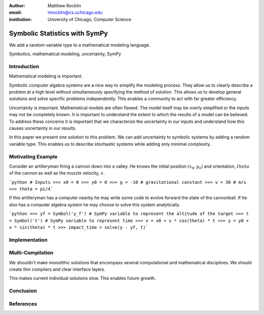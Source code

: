 :author: Matthew Rocklin 
:email: mrocklin@cs.uchicago.edu
:institution: University of Chicago, Computer Science

------------------------------------------------
Symbolic Statistics with SymPy
------------------------------------------------

.. class:: abstract

   We add a random variable type to a mathematical modeling language.


.. class:: keywords

   Symbolics, mathematical modeling, uncertainty, SymPy

Introduction
------------

Mathematical modeling is important. 

Symbolic computer algebra systems are a nice way to simplify the modeling process. They allow us to clearly describe a problem at a high level without simultaneously specifying the method of solution. This allows us to develop general solutions and solve specific problems independently. This enables a community to act with far greater efficiency.

Uncertainty is important. Mathematical models are often flawed. The model
itself may be overly simplified or the inputs may not be completely known. It
is important to understand the extent to which the results of a model can be
believed. To address these concerns it is important that we characterize the
uncertainty in our inputs and understand how this causes uncertainty in our 
results. 

In this paper we present one solution to this problem. We can add uncertainty to symbolic systems by adding a random variable type. This enables us to describe stochastic systems while adding only minimal complexity.

Motivating Example
------------------

Consider an artilleryman firing a cannon down into a valley. He knows the
initial position :math:`(x_0, y_0)` and orientation, :math:`theta` of the cannon as well as the muzzle velocity, :math:`v`.

```python
# Inputs
>>> x0 = 0
>>> y0 = 0
>>> g = -10 # gravitational constant
>>> v = 30 # m/s
>>> theta = pi/4```

If this artilleryman has a computer nearby he may write some code to evolve
forward the state of the cannonball. If he also has a computer algebra system
he may choose to solve this system analytically. 

```python
>>> yf = Symbol('y_f') # SymPy variable to represent the altitude of the target
>>> t = Symbol('t') # SymPy variable to represent time
>>> x = x0 + v * cos(theta) * t
>>> y = y0 + v * sin(theta) * t
>>> impact_time = solve(y - yf, t)```




Implementation
--------------



Multi-Compilation
-----------------

We shouldn't make monolithic solutions that encompass several
computational and mathematical disciplines. We should create thin compilers and
clear interface layers. 

This makes current individual solutions slow. 
This enables future growth.

Conclusion
----------

References
----------
